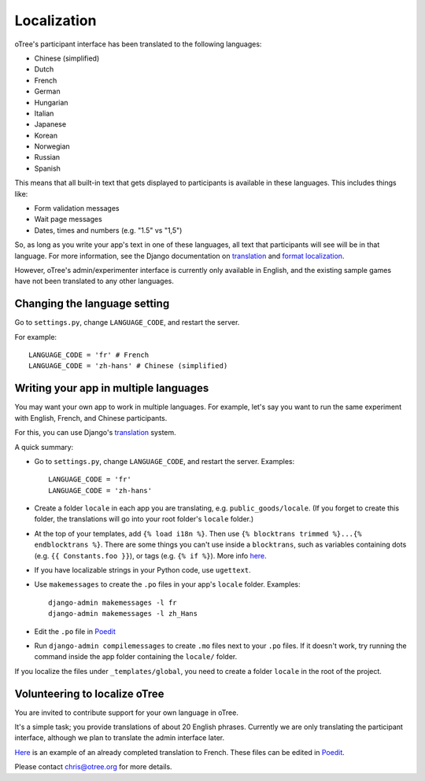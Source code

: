 Localization
============

oTree's participant interface has been translated to the following languages:

- Chinese (simplified)
- Dutch
- French
- German
- Hungarian
- Italian
- Japanese
- Korean
- Norwegian
- Russian
- Spanish


This means that all built-in text that gets displayed to participants is
available in these languages. This includes things like:

-   Form validation messages
-   Wait page messages
-   Dates, times and numbers (e.g. "1.5" vs "1,5")

So, as long as you write your app's text in one of these languages,
all text that participants will see will be in that language.
For more information, see the Django documentation on
`translation <https://docs.djangoproject.com/en/1.11/topics/i18n/translation/>`__
and `format localization <https://docs.djangoproject.com/en/1.11/topics/i18n/formatting/>`__.


However, oTree's admin/experimenter interface is currently only available in English,
and the existing sample games have not been translated to any other languages.

Changing the language setting
-----------------------------

Go to ``settings.py``, change ``LANGUAGE_CODE``, and restart the server.

For example::

    LANGUAGE_CODE = 'fr' # French
    LANGUAGE_CODE = 'zh-hans' # Chinese (simplified)

Writing your app in multiple languages
--------------------------------------

You may want your own app to work in multiple languages.
For example, let's say you want to run the same experiment with English, French, and Chinese participants.

For this, you can use Django's `translation <https://docs.djangoproject.com/en/1.11/topics/i18n/translation/>`__
system.

A quick summary:

-   Go to ``settings.py``, change ``LANGUAGE_CODE``, and restart the server.
    Examples::

        LANGUAGE_CODE = 'fr'
        LANGUAGE_CODE = 'zh-hans'
-   Create a folder ``locale`` in each app you are translating, e.g. ``public_goods/locale``.
    (If you forget to create this folder, the translations will go into your root folder's ``locale`` folder.)
-   At the top of your templates, add ``{% load i18n %}``. Then use ``{% blocktrans trimmed %}...{% endblocktrans %}``.
    There are some things you can't use inside a ``blocktrans``,
    such as variables containing dots (e.g. ``{{ Constants.foo }}``),
    or tags (e.g. ``{% if %}``). More info `here <https://docs.djangoproject.com/en/1.11/topics/i18n/translation/#std:templatetag-blocktrans>`__.
-   If you have localizable strings in your Python code, use ``ugettext``.
-   Use ``makemessages`` to create the ``.po`` files in your app's ``locale`` folder.
    Examples::

        django-admin makemessages -l fr
        django-admin makemessages -l zh_Hans

-   Edit the ``.po`` file in `Poedit <http://poedit.net/>`__
-   Run ``django-admin compilemessages`` to create ``.mo`` files
    next to your ``.po`` files. If it doesn't work, try running the command
    inside the app folder containing the ``locale/`` folder.

If you localize the files under ``_templates/global``,
you need to create a folder ``locale`` in the root of the project.

Volunteering to localize oTree
------------------------------

You are invited to contribute support for your own language in oTree.

It's a simple task; you provide translations of about 20 English phrases.
Currently we are only translating the participant interface,
although we plan to translate the admin interface later.

`Here <https://github.com/oTree-org/otree-core/blob/master/otree/locale/fr/LC_MESSAGES/django.po>`__
is an example of an already completed translation to French. These files can be edited in `Poedit <https://poedit.net/>`__.

Please contact chris@otree.org for more details.

